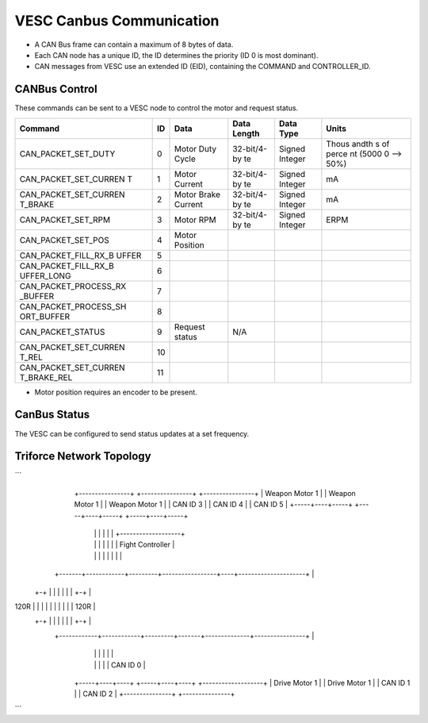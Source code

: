VESC Canbus Communication
=========================

-  A CAN Bus frame can contain a maximum of 8 bytes of data.
-  Each CAN node has a unique ID, the ID determines the priority (ID 0
   is most dominant).
-  CAN messages from VESC use an extended ID (EID), containing the
   COMMAND and CONTROLLER\_ID.

CANBus Control
--------------

These commands can be sent to a VESC node to control the motor and
request status.

+--------------------------+-----+-----------------+-------------+-------------+-------+
| Command                  | ID  | Data            | Data Length | Data Type   | Units |
+==========================+=====+=================+=============+=============+=======+
| CAN\_PACKET\_SET\_DUTY   | 0   | Motor Duty      | 32-bit/4-by | Signed      | Thous |
|                          |     | Cycle           | te          | Integer     | andth |
|                          |     |                 |             |             | s     |
|                          |     |                 |             |             | of    |
|                          |     |                 |             |             | perce |
|                          |     |                 |             |             | nt    |
|                          |     |                 |             |             | (5000 |
|                          |     |                 |             |             | 0     |
|                          |     |                 |             |             | -->   |
|                          |     |                 |             |             | 50%)  |
+--------------------------+-----+-----------------+-------------+-------------+-------+
| CAN\_PACKET\_SET\_CURREN | 1   | Motor Current   | 32-bit/4-by | Signed      | mA    |
| T                        |     |                 | te          | Integer     |       |
+--------------------------+-----+-----------------+-------------+-------------+-------+
| CAN\_PACKET\_SET\_CURREN | 2   | Motor Brake     | 32-bit/4-by | Signed      | mA    |
| T\_BRAKE                 |     | Current         | te          | Integer     |       |
+--------------------------+-----+-----------------+-------------+-------------+-------+
| CAN\_PACKET\_SET\_RPM    | 3   | Motor RPM       | 32-bit/4-by | Signed      | ERPM  |
|                          |     |                 | te          | Integer     |       |
+--------------------------+-----+-----------------+-------------+-------------+-------+
| CAN\_PACKET\_SET\_POS    | 4   | Motor Position  |             |             |       |
+--------------------------+-----+-----------------+-------------+-------------+-------+
| CAN\_PACKET\_FILL\_RX\_B | 5   |                 |             |             |       |
| UFFER                    |     |                 |             |             |       |
+--------------------------+-----+-----------------+-------------+-------------+-------+
| CAN\_PACKET\_FILL\_RX\_B | 6   |                 |             |             |       |
| UFFER\_LONG              |     |                 |             |             |       |
+--------------------------+-----+-----------------+-------------+-------------+-------+
| CAN\_PACKET\_PROCESS\_RX | 7   |                 |             |             |       |
| \_BUFFER                 |     |                 |             |             |       |
+--------------------------+-----+-----------------+-------------+-------------+-------+
| CAN\_PACKET\_PROCESS\_SH | 8   |                 |             |             |       |
| ORT\_BUFFER              |     |                 |             |             |       |
+--------------------------+-----+-----------------+-------------+-------------+-------+
| CAN\_PACKET\_STATUS      | 9   | Request status  | N/A         |             |       |
+--------------------------+-----+-----------------+-------------+-------------+-------+
| CAN\_PACKET\_SET\_CURREN | 10  |                 |             |             |       |
| T\_REL                   |     |                 |             |             |       |
+--------------------------+-----+-----------------+-------------+-------------+-------+
| CAN\_PACKET\_SET\_CURREN | 11  |                 |             |             |       |
| T\_BRAKE\_REL            |     |                 |             |             |       |
+--------------------------+-----+-----------------+-------------+-------------+-------+

-  Motor position requires an encoder to be present.

CanBus Status
-------------

The VESC can be configured to send status updates at a set frequency.

Triforce Network Topology
-------------------------

```
        +----------------+     +----------------+     +----------------+
        | Weapon Motor 1 |     | Weapon Motor 1 |     | Weapon Motor 1 |
        | CAN ID 3       |     | CAN ID 4       |     | CAN ID 5       |
        +-----+----+-----+     +-----+----+-----+     +-----+----+-----+
              |    |                 |    |                 |    |         +-------------------+
              |    |                 |    |                 |    |         | Fight Controller  |
              |    |                 |    |                 |    |         |                   |
      +-------+------------+---------+-----------------+----+---------------------+            |
     +-+           |       |              |            |         |         |     +-+           |
120R | |           |       |              |            |         |         |     | | 120R      |
     +-+           |       |              |            |         |         |     +-+           |
      +------------+------------+---------+-------+--------------+----------------+            |
                           |    |                 |    |                   |                   |
                           |    |                 |    |                   |     CAN ID 0      |
                     +-----+----+----+      +-----+----+----+              +-------------------+
                     | Drive Motor 1 |      | Drive Motor 1 |
                     | CAN ID 1      |      | CAN ID 2      |
                     +---------------+      +---------------+

```
